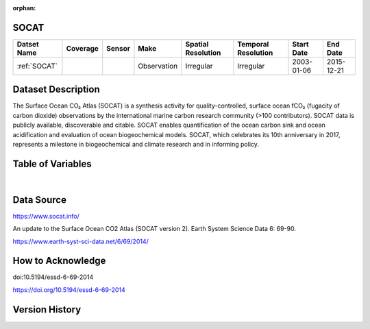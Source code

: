 :orphan:

.. _SOCAT:


SOCAT
*****

.. |cruise| image:: /_static/catalog_thumbnails/cruise2.png
   :scale: 10%
   :align: middle


.. |globe| image:: /_static/catalog_thumbnails/globe.png
  :scale: 10%
  :align: middle


+------------------------+----------+--------+-------------+----------------------------+----------------------+--------------+------------+
| Datset Name            | Coverage | Sensor |  Make       |     Spatial Resolution     | Temporal Resolution  |  Start Date  |  End Date  |
+========================+==========+========+=============+============================+======================+==============+============+
| :ref:`SOCAT`           | |globe|  ||cruise|| Observation |     Irregular              |        Irregular     |  2003-01-06  | 2015-12-21 |
+------------------------+----------+--------+-------------+----------------------------+----------------------+--------------+------------+

Dataset Description
*******************

The Surface Ocean CO₂ Atlas (SOCAT) is a synthesis activity for quality-controlled, surface ocean fCO₂ (fugacity of carbon dioxide) observations by the international marine carbon research community (>100 contributors). SOCAT data is publicly available, discoverable and citable. SOCAT enables quantification of the ocean carbon sink and ocean acidification and evaluation of ocean biogeochemical models. SOCAT, which celebrates its 10th anniversary in 2017, represents a milestone in biogeochemical and climate research and in informing policy.

Table of Variables
******************

.. raw:: html

    <iframe src="../../_static/var_tables/SOCAT/SOCAT.html"  frameborder = 0 height = '300px' width="100%">></iframe>

|

Data Source
***********

https://www.socat.info/

An update to the Surface Ocean CO2 Atlas (SOCAT version 2). Earth System Science Data 6: 69-90.

https://www.earth-syst-sci-data.net/6/69/2014/

How to Acknowledge
******************

doi:10.5194/essd-6-69-2014

https://doi.org/10.5194/essd-6-69-2014


Version History
***************
